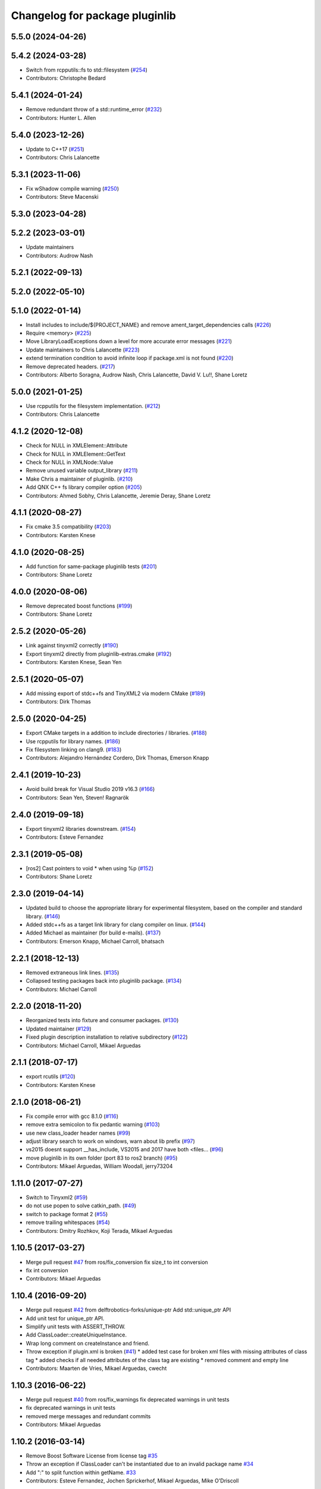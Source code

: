 ^^^^^^^^^^^^^^^^^^^^^^^^^^^^^^^
Changelog for package pluginlib
^^^^^^^^^^^^^^^^^^^^^^^^^^^^^^^


5.5.0 (2024-04-26)
------------------

5.4.2 (2024-03-28)
------------------
* Switch from rcpputils::fs to std::filesystem (`#254 <https://github.com/ros/pluginlib/issues/254>`_)
* Contributors: Christophe Bedard

5.4.1 (2024-01-24)
------------------
* Remove redundant throw of a std::runtime_error (`#232 <https://github.com/ros/pluginlib/issues/232>`_)
* Contributors: Hunter L. Allen

5.4.0 (2023-12-26)
------------------
* Update to C++17 (`#251 <https://github.com/ros/pluginlib/issues/251>`_)
* Contributors: Chris Lalancette

5.3.1 (2023-11-06)
------------------
* Fix wShadow compile warning (`#250 <https://github.com/ros/pluginlib/issues/250>`_)
* Contributors: Steve Macenski

5.3.0 (2023-04-28)
------------------

5.2.2 (2023-03-01)
------------------
* Update maintainers
* Contributors: Audrow Nash

5.2.1 (2022-09-13)
------------------

5.2.0 (2022-05-10)
------------------

5.1.0 (2022-01-14)
------------------
* Install includes to include/${PROJECT_NAME} and remove ament_target_dependencies calls (`#226 <https://github.com/ros/pluginlib/issues/226>`_)
* Require <memory> (`#225 <https://github.com/ros/pluginlib/issues/225>`_)
* Move LibraryLoadExceptions down a level for more accurate error messages (`#221 <https://github.com/ros/pluginlib/issues/221>`_)
* Update maintainers to Chris Lalancette (`#223 <https://github.com/ros/pluginlib/issues/223>`_)
* extend termination condition to avoid infinite loop if package.xml is not found (`#220 <https://github.com/ros/pluginlib/issues/220>`_)
* Remove deprecated headers. (`#217 <https://github.com/ros/pluginlib/issues/217>`_)
* Contributors: Alberto Soragna, Audrow Nash, Chris Lalancette, David V. Lu!!, Shane Loretz

5.0.0 (2021-01-25)
------------------
* Use rcpputils for the filesystem implementation. (`#212 <https://github.com/ros/pluginlib/issues/212>`_)
* Contributors: Chris Lalancette

4.1.2 (2020-12-08)
------------------
* Check for NULL in XMLElement::Attribute
* Check for NULL in XMLElement::GetText
* Check for NULL in XMLNode::Value
* Remove unused variable output_library (`#211 <https://github.com/ros/pluginlib/issues/211>`_)
* Make Chris a maintainer of pluginlib. (`#210 <https://github.com/ros/pluginlib/issues/210>`_)
* Add QNX C++ fs library compiler option (`#205 <https://github.com/ros/pluginlib/issues/205>`_)
* Contributors: Ahmed Sobhy, Chris Lalancette, Jeremie Deray, Shane Loretz

4.1.1 (2020-08-27)
------------------
* Fix cmake 3.5 compatibility (`#203 <https://github.com/ros/pluginlib/issues/203>`_)
* Contributors: Karsten Knese

4.1.0 (2020-08-25)
------------------
* Add function for same-package pluginlib tests (`#201 <https://github.com/ros/pluginlib/issues/201>`_)
* Contributors: Shane Loretz

4.0.0 (2020-08-06)
------------------
* Remove deprecated boost functions (`#199 <https://github.com/ros/pluginlib/issues/199>`_)
* Contributors: Shane Loretz

2.5.2 (2020-05-26)
------------------
* Link against tinyxml2 correctly (`#190 <https://github.com/ros/pluginlib/issues/190>`_)
* Export tinyxml2 directly from pluginlib-extras.cmake (`#192 <https://github.com/ros/pluginlib/issues/192>`_)
* Contributors: Karsten Knese, Sean Yen

2.5.1 (2020-05-07)
------------------
* Add missing export of stdc++fs and TinyXML2 via modern CMake (`#189 <https://github.com/ros/pluginlib/issues/189>`_)
* Contributors: Dirk Thomas

2.5.0 (2020-04-25)
------------------
* Export CMake targets in a addition to include directories / libraries. (`#188 <https://github.com/ros/pluginlib/issues/188>`_)
* Use rcpputils for library names. (`#186 <https://github.com/ros/pluginlib/issues/186>`_)
* Fix filesystem linking on clang9. (`#183 <https://github.com/ros/pluginlib/issues/183>`_)
* Contributors: Alejandro Hernández Cordero, Dirk Thomas, Emerson Knapp

2.4.1 (2019-10-23)
------------------
* Avoid build break for Visual Studio 2019 v16.3 (`#166 <https://github.com/ros/pluginlib/issues/166>`_)
* Contributors: Sean Yen, Steven! Ragnarök

2.4.0 (2019-09-18)
------------------
* Export tinyxml2 libraries downstream. (`#154 <https://github.com/ros/pluginlib/issues/154>`_)
* Contributors: Esteve Fernandez

2.3.1 (2019-05-08)
------------------
* [ros2] Cast pointers to void * when using %p (`#152 <https://github.com/ros/pluginlib/issues/152>`_)
* Contributors: Shane Loretz

2.3.0 (2019-04-14)
------------------
* Updated build to choose the appropriate library for experimental filesystem, based on the compiler and standard library. (`#146 <https://github.com/ros/pluginlib/issues/146>`_)
* Added stdc++fs as a target link library for clang compiler on linux. (`#144 <https://github.com/ros/pluginlib/issues/144>`_)
* Added Michael as maintainer (for build e-mails). (`#137 <https://github.com/ros/pluginlib/issues/137>`_)
* Contributors: Emerson Knapp, Michael Carroll, bhatsach

2.2.1 (2018-12-13)
------------------
* Removed extraneous link lines. (`#135 <https://github.com/ros/pluginlib/issues/135>`_)
* Collapsed testing packages back into pluginlib package. (`#134 <https://github.com/ros/pluginlib/issues/134>`_)
* Contributors: Michael Carroll

2.2.0 (2018-11-20)
------------------
* Reorganized tests into fixture and consumer packages. (`#130 <https://github.com/ros/pluginlib/issues/130>`_)
* Updated maintainer (`#129 <https://github.com/ros/pluginlib/issues/129>`_)
* Fixed plugin description installation to relative subdirectory (`#122 <https://github.com/ros/pluginlib/issues/122>`_)
* Contributors: Michael Carroll, Mikael Arguedas

2.1.1 (2018-07-17)
------------------
* export rcutils (`#120 <https://github.com/ros/pluginlib/issues/120>`_)
* Contributors: Karsten Knese

2.1.0 (2018-06-21)
------------------
* Fix compile error with gcc 8.1.0 (`#116 <https://github.com/ros/pluginlib/issues/116>`_)
* remove extra semicolon to fix pedantic warning (`#103 <https://github.com/ros/pluginlib/issues/103>`_)
* use new class_loader header names (`#99 <https://github.com/ros/pluginlib/issues/99>`_)
* adjust library search to work on windows, warn about lib prefix (`#97 <https://github.com/ros/pluginlib/issues/97>`_)
* vs2015 doesnt support __has_include, VS2015 and 2017 have both <files… (`#96 <https://github.com/ros/pluginlib/issues/96>`_)
* move pluginlib in its own folder (port 83 to ros2 branch) (`#95 <https://github.com/ros/pluginlib/issues/95>`_)
* Contributors: Mikael Arguedas, William Woodall, jerry73204

1.11.0 (2017-07-27)
-------------------
* Switch to Tinyxml2 (`#59 <https://github.com/ros/pluginlib/issues/59>`_)
* do not use popen to solve catkin_path. (`#49 <https://github.com/ros/pluginlib/issues/49>`_)
* switch to package format 2 (`#55 <https://github.com/ros/pluginlib/issues/55>`_)
* remove trailing whitespaces (`#54 <https://github.com/ros/pluginlib/issues/54>`_)
* Contributors: Dmitry Rozhkov, Koji Terada, Mikael Arguedas

1.10.5 (2017-03-27)
-------------------
* Merge pull request `#47 <https://github.com/ros/pluginlib/issues/47>`_ from ros/fix_conversion
  fix size_t to int conversion
* fix int conversion
* Contributors: Mikael Arguedas

1.10.4 (2016-09-20)
-------------------
* Merge pull request `#42 <https://github.com/ros/pluginlib/issues/42>`_ from delftrobotics-forks/unique-ptr
  Add std::unique_ptr API
* Add unit test for unique_ptr API.
* Simplify unit tests with ASSERT_THROW.
* Add ClassLoader::createUniqueInstance.
* Wrap long comment on createInstance and friend.
* Throw exception if plugin.xml is broken (`#41 <https://github.com/ros/pluginlib/issues/41>`_)
  * added test case for broken xml files with missing attributes of class tag
  * added checks if all needed attributes of the class tag are existing
  * removed comment and empty line
* Contributors: Maarten de Vries, Mikael Arguedas, cwecht

1.10.3 (2016-06-22)
-------------------
* Merge pull request `#40 <https://github.com/ros/pluginlib/issues/40>`_ from ros/fix_warnings
  fix deprecated warnings in unit tests
* fix deprecated warnings in unit tests
* removed merge messages and redundant commits
* Contributors: Mikael Arguedas

1.10.2 (2016-03-14)
-------------------
* Remove Boost Software License from license tag `#35 <https://github.com/ros/pluginlib/issues/35>`_
* Throw an exception if ClassLoader can't be instantiated due to an invalid package name `#34 <https://github.com/ros/pluginlib/issues/34>`_
* Add ":" to split function within getName. `#33 <https://github.com/ros/pluginlib/issues/33>`_
* Contributors: Esteve Fernandez, Jochen Sprickerhof, Mikael Arguedas, Mike O'Driscoll

1.10.1 (2014-12-23)
-------------------
* Remove GTEST_FOUND from CMakeLists.txt
* Check that GTest is installed before running tests.
* Moved plugin_macro_update script to scripts directory. Made plugin_macro_update rosrunnable and removed it from global PATH `#29 <https://github.com/ros/pluginlib/issues/29>`_
* Contributors: Esteve Fernandez

1.10.0 (2014-05-08 14:56)
-------------------------

1.9.25 (2014-05-08 20:37)
-------------------------
* Use cmake_modules to find TinyXML `#26 <https://github.com/ros/pluginlib/issues/26>`_
* Check for release libraries in debug builds `#25 <https://github.com/ros/pluginlib/issues/25>`_
* update refreshDeclaredClasses to force recrawl (fix `#23 <https://github.com/ros/pluginlib/issues/23>`_)
* Contributors: Dirk Thomas, Esteve Fernandez

1.9.24 (2014-03-11)
-------------------
* Remove invalid exception when no plugins are found `#22 <https://github.com/ros/pluginlib/issues/22>`_
* Update maintainer field
* Contributors: Dirk Thomas, Esteve Fernandez

1.9.23 (2013-10-04)
-------------------
* expose plugin paths in ClassLoader `#21 <https://github.com/ros/pluginlib/issues/21>`_
* Contributors: Dirk Thomas, Mirza Shah

1.9.22 (2013-08-21)
-------------------
* Fixed use of __FILE_\_ macro in deprecation warning
* Added libdl to plugin_tool link args...temporary fix
* Contributors: Mirza Shah

1.9.21 (2013-07-14)
-------------------
* Added file hint for deprecated warnings. `#16 <https://github.com/ros/pluginlib/issues/16>`_
* check for CATKIN_ENABLE_TESTING
* remove mainpage.dox
* Contributors: Dane Powell, Dirk Thomas, Mirza Shah

1.9.20 (2013-04-18)
-------------------
* Added another unit test for managed instance case.
* Fixed a regression that broke unload call. Added a unit test for this case.
* Contributors: Mirza Shah

1.9.19 (2013-03-23)
-------------------
* Converted ROS_DEBUG and ROS_WARN calls to ROS_DEBUG_NAMED and ROS_WARN_NAMED calls `#13 <https://github.com/ros/pluginlib/issues/13>`_
* Contributors: Dave Coleman, Mirza Shah

1.9.18 (2013-01-28)
-------------------
* Support for boost filesystem v2 `#11 <https://github.com/ros/pluginlib/issues/11>`_
* Added more debug information
* Contributors: Mario Prats, Mirza Shah

1.9.17 (2012-12-27)
-------------------
* More useful debug messages
* Fixed incorrect debug message in plugin description XML parsing
* Contributors: Mirza Shah

1.9.16 (2012-12-21)
-------------------
* Removed old file
* Annotated deprecation warning with more info
* Made python script global installable
* Added a script to recursively update deprecated pluginlib macro
* added missing license header
* modified dep type of catkin
* Contributors: Aaron Blasdel, Dirk Thomas, Mirza Shah

1.9.15 (2012-12-13 17:22)
-------------------------
* Updated registration macros to be easier and deprecated older ones. Also cleaned up code violating standard
* Added wg copyright notice
* Contributors: Mirza Shah

1.9.14 (2012-12-13 15:20)
-------------------------
* lookup name (i.e. magic name) is now optional. Further cleanup...alphabetized methods, broke up some.
* Contributors: Mirza Shah

1.9.13 (2012-12-11)
-------------------
* Made robust to plugin package having different name from the folder it came from. ```#6 <https://github.com/ros/pluginlib/issues/6`_``
* Contributors: Mirza Shah

1.9.12 (2012-12-06)
-------------------
* Cleaned up debug output a little more
* Contributors: Mirza Shah

1.9.11 (2012-11-26)
-------------------
* Fixed a regression that somehow got back in there that was causing a race condition in multithreaded code, this will fix gazebo issues
* Bug fixes
* Contributors: Mirza Shah, mirzashah

1.9.10 (2012-11-21)
-------------------
* Created plugintool
* Contributors: Mirza Shah

1.9.9 (2012-11-16)
------------------
* Minor fix where library was being unloaded for old load/unload reference counting, not needed anymore as class_loader handles that
* Contributors: Mirza Shah

1.9.8 (2012-11-14)
------------------
* refactored to return reasonable library path before loading the library
* Updated registration macros to correct legacy PLUGINLIB_REGISTER_CLASS macro as well as cleaned up comments
* Contributors: Dirk Thomas, Mirza Shah

1.9.7 (2012-11-08)
------------------
* updated catkin_package(DEPENDS)
* add missing Boost_INCLUDE_DIRS
* Contributors: Dirk Thomas

1.9.6 (2012-11-07)
------------------
* Added more debug messages and fixed a bug where managed instances do not auto open library
* Contributors: Mirza Shah

1.9.5 (2012-11-06)
------------------
* Changed ROS_ERROR to ROS_DEBUG
* Contributors: Mirza Shah

1.9.4 (2012-11-05)
------------------
* Removed more cruft and made pluginlib header only
* Removed unnecessary boost_fs_wrapper target, pluginlib now purely header only
* Made error message more meaningful
* Contributors: Mirza Shah

1.9.3 (2012-10-31)
------------------
* Fix to check for package.xml and not just manifest.xml when trying to verify a package. `#1 <https://github.com/ros/pluginlib/issues/1>`_
* Contributors: Mirza Shah

1.9.2 (2012-10-25)
------------------
* fixed deps for downstream packages
* Contributors: Dirk Thomas

1.9.1 (2012-10-24 22:02)
------------------------
* fix missing and redundant deps for downstream projects
* Contributors: Dirk Thomas

1.9.0 (2012-10-24 18:31)
------------------------
* renamed test target
* remove obsolete files
* Fixed dependency in package.xml and minor touchups
* Broke up code into further files
* Catkinized pluginlib and completed integration more or less with class_loader. Heavy mods to pluginlib::ClassLoader to handle constraints of Catkin as well as delegate housekeeping to class_loader::ClassLoader
* Updated to utilize newly renamed class_loader (formerly plugins) library with new file names, functions, identifiers, etc
* Removed explicit dependency that should have been automatically imported from dependent package in CMakeLists.txt
* Fixed unhandled exception to make all unit tests pass
* Removed mention of console bridge in CMakeLists.txt, plugins now probably exports
* Finished mods to utilize lower level plugins library. One test still failing, will get to that soon, but basics seem to be ok
* Modding pluginlib to use new plugins library. Not done, but just doing it tosync with my laptop
* Removed Poco and updated CMake and manifest files to depend on lower level plugins library
* Contributors: Dirk Thomas, Mirza Shah, mirzashah

1.8.6 (2012-10-09)
------------------
* added missing boost include dirs and runtime dependency
* updated cmake min version to 2.8.3
* Contributors: Dirk Thomas, Vincent Rabaud

1.8.5 (2012-10-01)
------------------
* add missing roslib dependency that happens in class_loader_imp.h
* Contributors: Vincent Rabaud

1.8.4 (2012-09-30)
------------------
* updated to latest catkin
* Contributors: Dirk Thomas

1.8.3 (2012-09-07)
------------------
* added tinyxml to project depends
* Contributors: Dirk Thomas

1.8.2 (2012-09-06)
------------------
* updated pkg-config in manifest.xml
* updated catkin variables
* Contributors: Dirk Thomas

1.8.1 (2012-09-04)
------------------
* Missing LIBRARIES and DEPENDS specifiers from CMakeLists.txt, now added.
* catkin-ized
* updated api doc for load/create/unload methods
* renamed new methods using shorter name for encouraged method
* added cmake macro for hiding plugin symbols and respective rosbuild export
* updated class loader according to updated REP 121
* add auto-unload for libraries using boost shared pointer
* pluginlib: added a pure-virtual base class for ClassLoader called ClassLoaderBase, which is not templated.  Only one function of ClassLoader is actually templated.  This allows client code to not be templated where it doesn't need to be.
* patch 4 for `#4887 <https://github.com/ros/pluginlib/issues/4887>`_
* ignore bin
* accepting patch from ticket `#4887 <https://github.com/ros/pluginlib/issues/4887>`_ REP 116 implementation
* add explicit link against tinyxml, because users of our libraries will need to link against it
* link poco_lite with tinyxml
* remove namespace to be compatible with tinyxml sysdep
* removing back depend on common
* removing rosdep.yaml, rule is in ros/rosdep.yaml
* fixed tinyxml
* converting to unary stack (separated from common)
* applied patch from 4923, to support boost 1.46
* patch from Nick Butko osx compatability
* adding unittest melonee forgot to commit
* adding pluginlib tests
* patch for osx linking `#4094 <https://github.com/ros/pluginlib/issues/4094>`_
* Fixed exception comments
* Added Ubuntu platform tags to manifest
* Fixing bug where the incorrect library path was passed to dlopen from pluginlib... oops.
* fix in latest for `#4013 <https://github.com/ros/pluginlib/issues/4013>`_ to isolate boost filesystem calls into a library
* patch from Wim `#3346 <https://github.com/ros/pluginlib/issues/3346>`_ reviewed by Eitan and I
* Adding getName and isClassAvailable function calls to the class loader
* inlining to avoid multiple definitions
* macro deprecation
* adding warning about deprecated macro PLUGINLIB_REGISTER_CLASS
* pluginlib now takes pkg/type arguments, new macro PLUGINLIB_DECLARE_CLASS
* pluginlib now robust to malformed manifests
* Adding more descriptive error messages when libaries fail to load
* Remove use of deprecated rosbuild macros
* doc review completed http://www.ros.org/wiki/pluginlib/Reviews/2009-10-06_Doc_Review
* fixing documentation link
* fixing `#2894 <https://github.com/ros/pluginlib/issues/2894>`_
* Removing ROS_ERRORS in favor of adding information to the exceptions thrown
* migration part 1
* Contributors: Dave Hershberger, Dirk Thomas, Ken Conley, Mirza Shah, Tully Foote, eitan, gerkey, kwc, mwise, rusu, tfoote, vpradeep, wheeler
